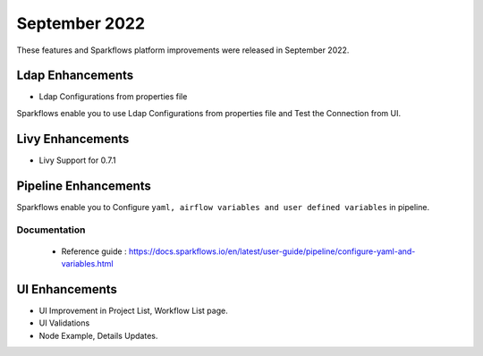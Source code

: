September 2022
=============

These features and Sparkflows platform improvements were released in September 2022.

Ldap Enhancements
----------

- Ldap Configurations from properties file

Sparkflows enable you to use Ldap Configurations from properties file and Test the Connection from UI.

.. figure:: ..//_assets/releases/september-2022/ldap_connection.PNG
   :alt: connection
   :width: 70%

.. figure:: ..//_assets/releases/september-2022/ldap_test.PNG
   :alt: connection
   :width: 70%

Livy Enhancements
------------

- Livy Support for 0.7.1


Pipeline Enhancements
----------

Sparkflows enable you to Configure ``yaml, airflow variables and user defined variables`` in pipeline.


Documentation
+++++

  - Reference guide : https://docs.sparkflows.io/en/latest/user-guide/pipeline/configure-yaml-and-variables.html


UI Enhancements
----------

- UI Improvement in Project List, Workflow List page.
- UI Validations
- Node Example, Details Updates. 
